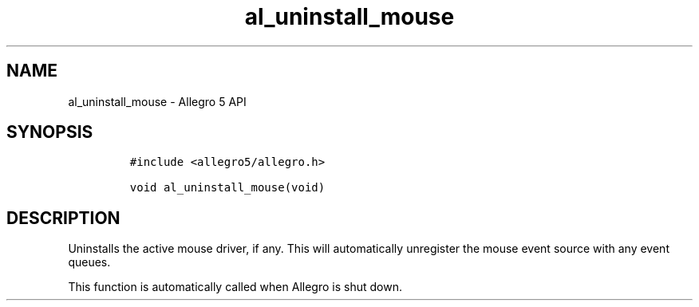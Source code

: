.\" Automatically generated by Pandoc 3.1.3
.\"
.\" Define V font for inline verbatim, using C font in formats
.\" that render this, and otherwise B font.
.ie "\f[CB]x\f[]"x" \{\
. ftr V B
. ftr VI BI
. ftr VB B
. ftr VBI BI
.\}
.el \{\
. ftr V CR
. ftr VI CI
. ftr VB CB
. ftr VBI CBI
.\}
.TH "al_uninstall_mouse" "3" "" "Allegro reference manual" ""
.hy
.SH NAME
.PP
al_uninstall_mouse - Allegro 5 API
.SH SYNOPSIS
.IP
.nf
\f[C]
#include <allegro5/allegro.h>

void al_uninstall_mouse(void)
\f[R]
.fi
.SH DESCRIPTION
.PP
Uninstalls the active mouse driver, if any.
This will automatically unregister the mouse event source with any event
queues.
.PP
This function is automatically called when Allegro is shut down.
